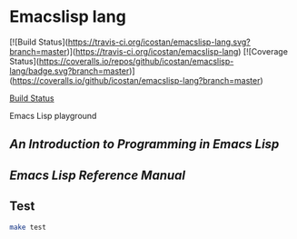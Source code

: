 * Emacslisp lang

[![Build Status](https://travis-ci.org/icostan/emacslisp-lang.svg?branch=master)](https://travis-ci.org/icostan/emacslisp-lang)
[![Coverage Status](https://coveralls.io/repos/github/icostan/emacslisp-lang/badge.svg?branch=master)](https://coveralls.io/github/icostan/emacslisp-lang?branch=master)

[[https://travis-ci.org/icostan/emacslisp-lang.svg?branch=master][Build Status]]

Emacs Lisp playground

** [[intro-elisp][An Introduction to Programming in Emacs Lisp]]

** [[manual][Emacs Lisp Reference Manual]]


** Test

#+begin_src sh
make test
#+end_src
